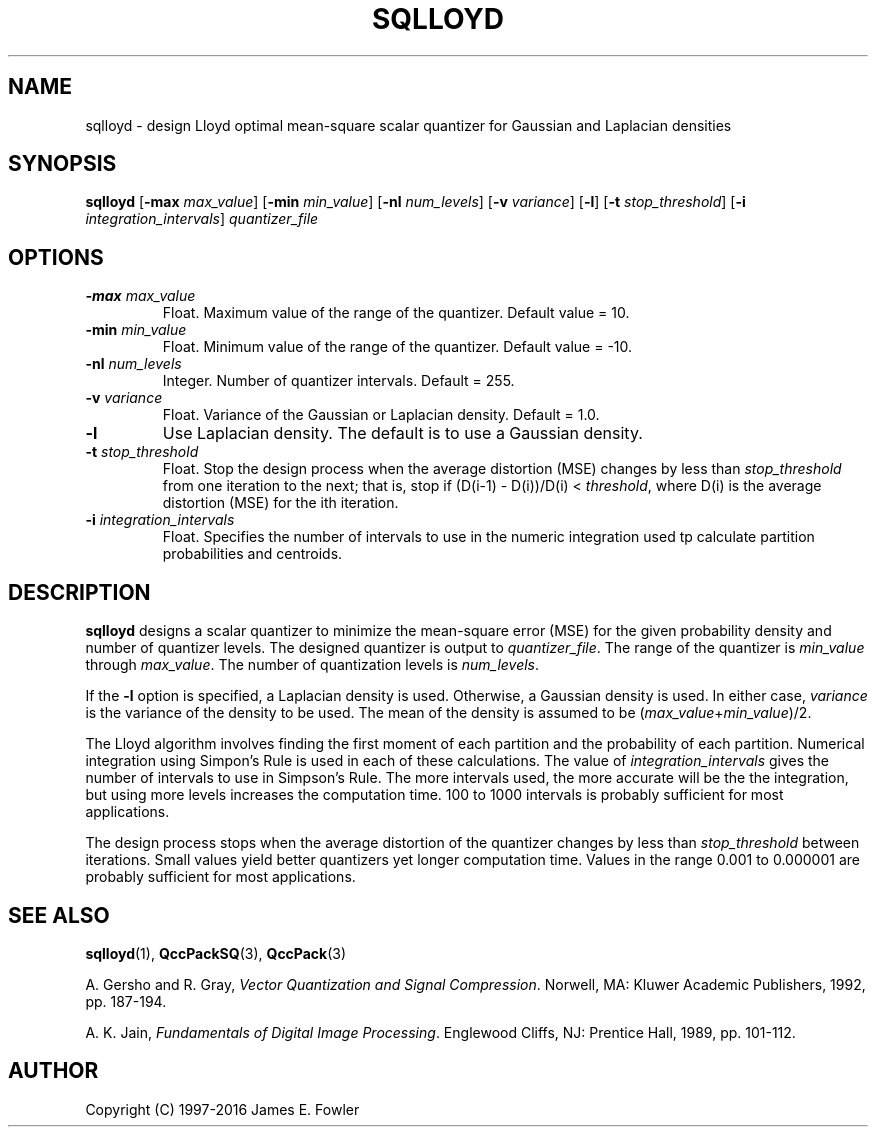 .TH SQLLOYD 1 "QCCPACK" ""
.SH NAME
sqlloyd \- design Lloyd optimal mean-square scalar quantizer for Gaussian and 
Laplacian densities
.SH SYNOPSIS
.B sqlloyd
.RB "[\|" \-max
.IR  max\_value "\|]"
.RB "[\|" \-min
.IR min\_value "\|]"
.RB "[\|" \-nl
.IR num\_levels "\|]"
.RB "[\|" \-v
.IR variance "\|]"
.RB "[\|" \-l "\|]"
.RB "[\|" \-t
.IR stop\_threshold "\|]"
.RB "[\|" \-i
.IR integration\_intervals "\|]"
.I quantizer\_file
.SH OPTIONS
.TP
.BI \-max " max\_value"
Float. Maximum value of the range of the quantizer.  Default value = 10.
.TP
.BI \-min " min\_value"
Float. Minimum value of the range of the quantizer.  Default value = -10.
.TP
.BI \-nl " num\_levels"
Integer.  Number of quantizer intervals. Default = 255.
.TP
.BI \-v " variance"
Float.  Variance of the Gaussian or Laplacian density.  Default = 1.0.
.TP
.B \-l
Use Laplacian density.  The default is to use a Gaussian density.
.TP
.BI \-t " stop\_threshold"
Float.  Stop the design process when the average distortion (MSE) 
changes by less than 
.I stop\_threshold
from one iteration to the next; that is, stop if
(D(i-1) - D(i))/D(i) <
.IR threshold ,
where D(i) is the average distortion (MSE) for the ith iteration.
.TP
.BI \-i " integration\_intervals"
Float.  Specifies the number of intervals to use in the numeric integration
used tp calculate partition probabilities and centroids.
.SH DESCRIPTION
.LP
.B sqlloyd
designs a scalar quantizer to minimize the mean-square error (MSE)
for the given probability density and number of quantizer levels.
The designed quantizer is output to
.IR quantizer\_file .
The range of the quantizer is 
.I min\_value 
through
.IR max\_value .
The number of quantization levels is
.IR num\_levels .
.LP
If the
.B \-l
option is specified, a Laplacian density is used.  Otherwise, a Gaussian
density is used.  In either case, 
.I variance
is the variance of the density to be used.
The mean of the density is assumed to be
.RI ( max\_value + min\_value ")/2."
.LP
The Lloyd algorithm involves finding the first moment of each partition
and the probability of each partition.  Numerical integration using
Simpon's Rule is used in each of these calculations.  The value
of
.I integration\_intervals
gives the number of intervals to use in Simpson's Rule.
The more intervals used, the more accurate will be the the integration, but
using more levels increases the computation time.  100 to 1000 intervals
is probably sufficient for most applications.
.LP
The design process stops when the average distortion of the quantizer changes
by less than
.I stop\_threshold
between iterations.  Small values yield better quantizers yet longer
computation time.  Values in the range 0.001 to 0.000001 are probably 
sufficient for most applications.
.SH "SEE ALSO"
.BR sqlloyd (1),
.BR QccPackSQ (3),
.BR QccPack (3)

A. Gersho and R. Gray, 
.IR "Vector Quantization and Signal Compression" .
Norwell, MA: Kluwer Academic Publishers, 1992, pp. 187-194.

A. K. Jain,
.IR "Fundamentals of Digital Image Processing" .
Englewood Cliffs, NJ: Prentice Hall, 1989, pp. 101-112.

.SH AUTHOR
Copyright (C) 1997-2016  James E. Fowler
.\"  The programs herein are free software; you can redistribute them and/or
.\"  modify them under the terms of the GNU General Public License
.\"  as published by the Free Software Foundation; either version 2
.\"  of the License, or (at your option) any later version.
.\"  
.\"  These programs are distributed in the hope that they will be useful,
.\"  but WITHOUT ANY WARRANTY; without even the implied warranty of
.\"  MERCHANTABILITY or FITNESS FOR A PARTICULAR PURPOSE.  See the
.\"  GNU General Public License for more details.
.\"  
.\"  You should have received a copy of the GNU General Public License
.\"  along with these programs; if not, write to the Free Software
.\"  Foundation, Inc., 675 Mass Ave, Cambridge, MA 02139, USA.
